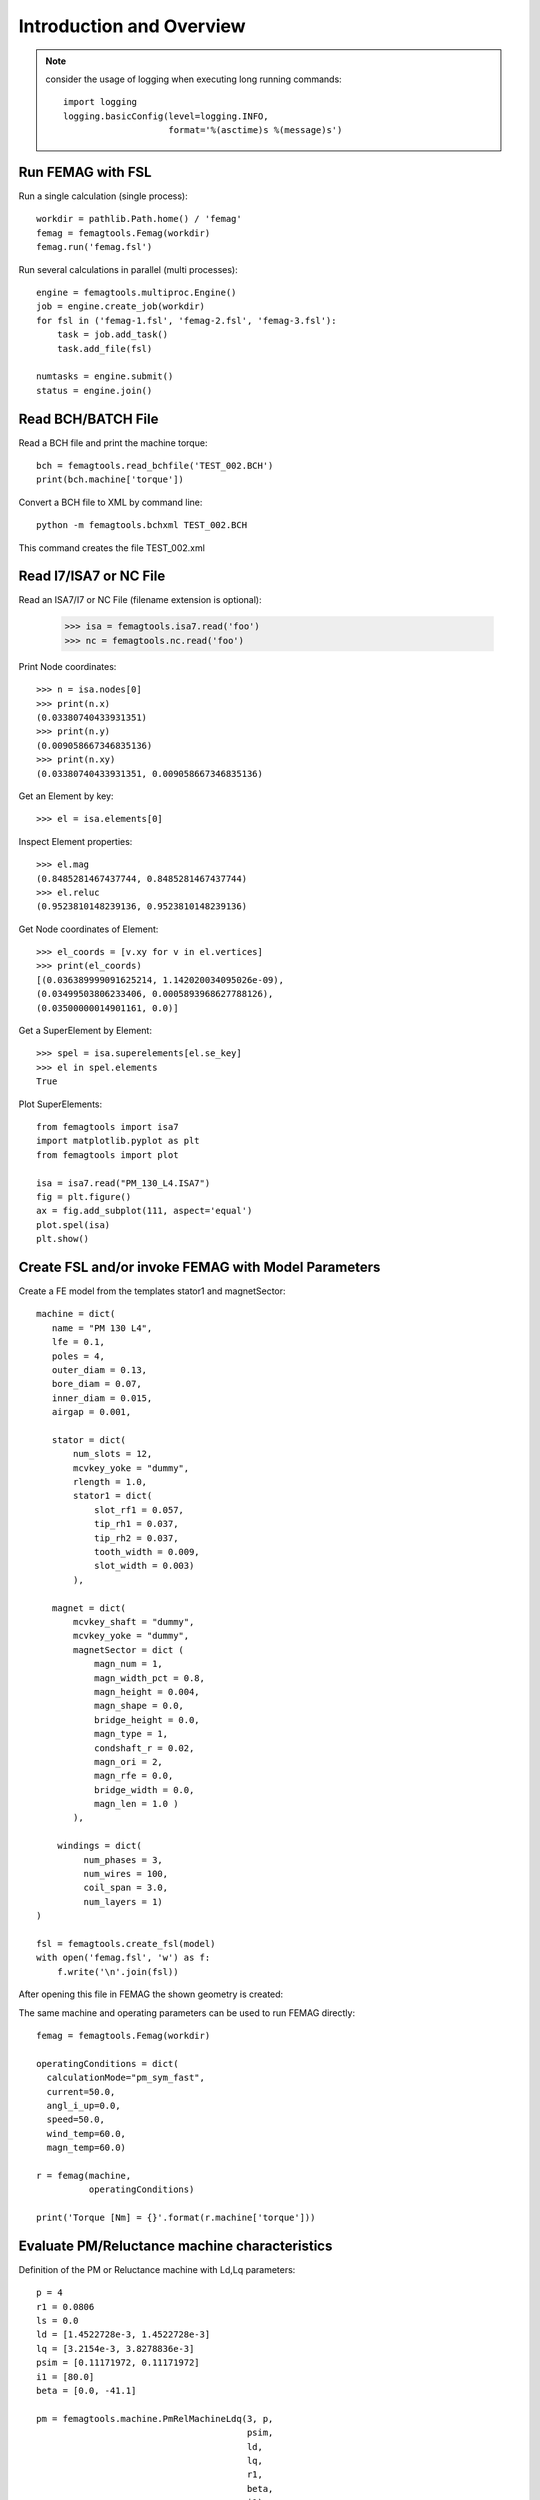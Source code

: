Introduction and Overview
*************************
.. note::
   consider the usage of logging when executing long running commands::

     import logging
     logging.basicConfig(level=logging.INFO,
                         format='%(asctime)s %(message)s')

Run FEMAG with FSL
++++++++++++++++++
Run a single calculation (single process)::
  
  workdir = pathlib.Path.home() / 'femag'
  femag = femagtools.Femag(workdir)
  femag.run('femag.fsl')

Run several calculations in parallel (multi processes)::

  engine = femagtools.multiproc.Engine()
  job = engine.create_job(workdir)
  for fsl in ('femag-1.fsl', 'femag-2.fsl', 'femag-3.fsl'):
      task = job.add_task()
      task.add_file(fsl)

  numtasks = engine.submit()
  status = engine.join()
  
Read BCH/BATCH File
+++++++++++++++++++
Read a BCH file and print the machine torque::

  bch = femagtools.read_bchfile('TEST_002.BCH')
  print(bch.machine['torque'])

Convert a BCH file to XML by command line::

  python -m femagtools.bchxml TEST_002.BCH

This command creates the file TEST_002.xml

Read I7/ISA7 or NC File
+++++++++++++++++++++++
Read an ISA7/I7 or NC File (filename extension is optional):

  >>> isa = femagtools.isa7.read('foo')
  >>> nc = femagtools.nc.read('foo')

Print Node coordinates::
  
  >>> n = isa.nodes[0]
  >>> print(n.x)
  (0.03380740433931351)
  >>> print(n.y)
  (0.009058667346835136)
  >>> print(n.xy)
  (0.03380740433931351, 0.009058667346835136)

Get an Element by key::

  >>> el = isa.elements[0]

Inspect Element properties::
  
  >>> el.mag
  (0.8485281467437744, 0.8485281467437744)
  >>> el.reluc
  (0.9523810148239136, 0.9523810148239136)

Get Node coordinates of Element::
  
  >>> el_coords = [v.xy for v in el.vertices]
  >>> print(el_coords)
  [(0.036389999091625214, 1.142020034095026e-09),
  (0.03499503806233406, 0.0005893968627788126),
  (0.03500000014901161, 0.0)]

Get a SuperElement by Element::
  
  >>> spel = isa.superelements[el.se_key]
  >>> el in spel.elements
  True

Plot SuperElements::

  from femagtools import isa7
  import matplotlib.pyplot as plt
  from femagtools import plot

  isa = isa7.read("PM_130_L4.ISA7")
  fig = plt.figure()
  ax = fig.add_subplot(111, aspect='equal')
  plot.spel(isa)
  plt.show()


.. image:: img/plot.png
   :height: 240pt
  
Create FSL and/or invoke FEMAG with Model Parameters
++++++++++++++++++++++++++++++++++++++++++++++++++++
Create a FE model from the templates stator1 and magnetSector::

  machine = dict(
     name = "PM 130 L4",
     lfe = 0.1,
     poles = 4,
     outer_diam = 0.13,
     bore_diam = 0.07,
     inner_diam = 0.015,
     airgap = 0.001,
     
     stator = dict(
         num_slots = 12,
         mcvkey_yoke = "dummy",
         rlength = 1.0,
         stator1 = dict(
             slot_rf1 = 0.057,
             tip_rh1 = 0.037,
             tip_rh2 = 0.037,
             tooth_width = 0.009,
             slot_width = 0.003)
	 ),

     magnet = dict(
         mcvkey_shaft = "dummy",
         mcvkey_yoke = "dummy",
         magnetSector = dict (
	     magn_num = 1,
	     magn_width_pct = 0.8,
	     magn_height = 0.004,
	     magn_shape = 0.0,
	     bridge_height = 0.0,
	     magn_type = 1,
	     condshaft_r = 0.02,
	     magn_ori = 2,
	     magn_rfe = 0.0,
	     bridge_width = 0.0,
	     magn_len = 1.0 )
	 ),

      windings = dict(
           num_phases = 3,
           num_wires = 100,
           coil_span = 3.0,
           num_layers = 1)
  )
  
  fsl = femagtools.create_fsl(model)
  with open('femag.fsl', 'w') as f:
      f.write('\n'.join(fsl))

After opening this file in FEMAG the shown geometry is created:

.. image:: img/geom.png
   :height: 240pt

The same machine and operating parameters can be used to run FEMAG directly::

  femag = femagtools.Femag(workdir)

  operatingConditions = dict(
    calculationMode="pm_sym_fast",
    current=50.0,
    angl_i_up=0.0,
    speed=50.0,
    wind_temp=60.0,
    magn_temp=60.0)

  r = femag(machine,
            operatingConditions)

  print('Torque [Nm] = {}'.format(r.machine['torque']))


Evaluate PM/Reluctance machine characteristics
++++++++++++++++++++++++++++++++++++++++++++++

Definition of the PM or Reluctance machine with Ld,Lq parameters::

  p = 4
  r1 = 0.0806
  ls = 0.0
  ld = [1.4522728e-3, 1.4522728e-3]
  lq = [3.2154e-3, 3.8278836e-3]
  psim = [0.11171972, 0.11171972]
  i1 = [80.0]
  beta = [0.0, -41.1]

  pm = femagtools.machine.PmRelMachineLdq(3, p,
                                          psim,
                                          ld,
                                          lq,
                                          r1,
                                          beta,
                                          i1)

Calculation of minimal current and frequency at given torque and max voltage::

  tq = 170.0
  u1 = 340.0

  iqx, idx = pm.iqd_torque(tq)
  w1 = pm.w1_u(u1, idx, iqx)
  i1 = np.linalg.norm(np.array((iqx, idx)))

.. plot:: pyplots/pmfieldweak.py
      
Speed-Torque characteristics with max power::

  def torque(T, pmax, wm):
      """shaft torque as a function of rotor angular speed"""
      if wm <= pmax / T:
          return T
      return pmax / wm


  pmax = 60e3
  n = np.linspace(0, 75, 20)
  T = [torque(Tmax, pmax, 2*np.pi*nx) for nx in n]
  r = pm.characteristics(T, n, u1)

.. plot:: pyplots/pmchar.py
  

Execute Parameter Variations
++++++++++++++++++++++++++++

Example: calculate torque, torque ripple and iron losses at beta=-50°,-25°,0°::

  parvar = {
    "objective_vars": [
      {"name": "dqPar.torque[-1]"},
      {"name": "torque[-1].ripple"},
      {"name": "machine.plfe[-1]"}],
    "population_size": 3,
    "decision_vars": [
      {"steps": 3,
       "bounds": [-50, 0],
       "name": "angl_i_up"}
  }
  
  operatingConditions = dict(
    angl_i_up=0.0,
    calculationMode="pm_sym_fast",
    wind_temp=60.0,
    magn_temp=60.0,
    current=50.0,
    speed=50.0)
    
  numcores = 3
  engine = femagtools.multiproc.Engine(numcores)

  mcvDir = pathlib.Path.home() / 'mcv'

  g = femagtools.parstudy.Grid(workdir,
                           magnetizingCurves=mcvDir)

  results = g(parvar, pmMachine,
              operatingConditions, engine)

The variable results is a dict with the keys x and f holding the (n x m) arrays of the decision and the objective variables.
  
Make a Multi-Objective Optimization
+++++++++++++++++++++++++++++++++++

Example: minimize ripple and losses and maximize torque (note the sign parameter) by varying magnet width and height ::
  
  optdef = {
    "objective_vars": [
        {"name": "dqPar.torque[-1]", "desc": "Torque / Nm", "sign": -1},
        {"name": "torque[0].ripple", "desc": "Torque Ripple / Nm"},
        {"name": "machine.plfe[-1]", "desc": "Iron Loss / W" }
    ],
    "population_size": 24,
    "decision_vars": [
        {"name": "magnet.magnetSector.magn_width_pct",
	 "desc": "Magn width", 
	 "bounds": [0.75, 0.85]},
         
        {"name": "magnet.magnetSector.magn_height",
	 "desc": "Magn height",
	 "bounds": [3e-3, 5e-3]}
         
    ]
  }

  engine = femagtools.condor.Engine()
  opt = femagtools.opt.Optimizer(workdir,
                                 magnetizingCurve, magnetMat)

  num_generations = 3
  results = opt.optimize(num_generations,
                         optdef, machine, operatingConditions, engine)

